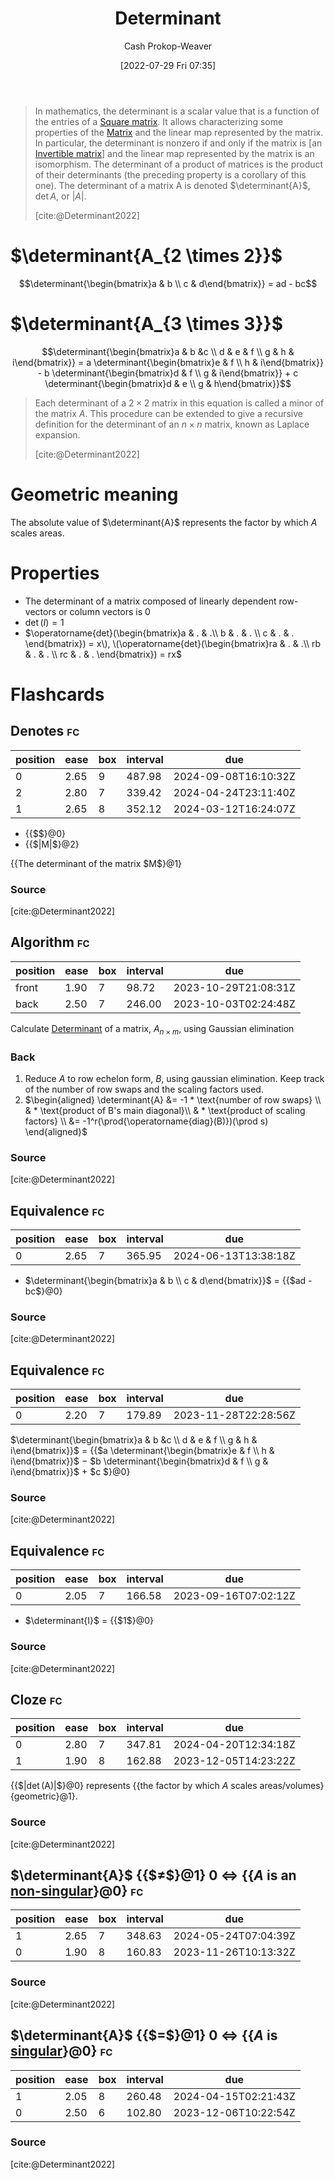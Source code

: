 :PROPERTIES:
:ID:       dd4f5aad-c5ac-4cc3-a1c4-38607969f3c2
:ROAM_REFS: [cite:@Determinant2022]
:LAST_MODIFIED: [2023-08-25 Fri 08:17]
:END:
#+title: Determinant
#+hugo_custom_front_matter: :slug "dd4f5aad-c5ac-4cc3-a1c4-38607969f3c2"
#+author: Cash Prokop-Weaver
#+date: [2022-07-29 Fri 07:35]
#+filetags: :concept:

#+begin_quote
In mathematics, the determinant is a scalar value that is a function of the entries of a [[id:09208dbb-8043-4ef2-ac56-be944afb1dfa][Square matrix]]. It allows characterizing some properties of the [[id:7a43b0c7-b933-4e37-81b8-e5ecf9a83956][Matrix]] and the linear map represented by the matrix. In particular, the determinant is nonzero if and only if the matrix is [an [[id:d0894b60-0827-4644-9d21-f6ae9c9e5041][Invertible matrix]]] and the linear map represented by the matrix is an isomorphism. The determinant of a product of matrices is the product of their determinants (the preceding property is a corollary of this one). The determinant of a matrix A is denoted $\determinant{A}$, $\operatorname{det} A$, or $|A|$.

[cite:@Determinant2022]
#+end_quote

* $\determinant{A_{2 \times 2}}$

$$\determinant{\begin{bmatrix}a & b \\ c & d\end{bmatrix}} = ad - bc$$

* $\determinant{A_{3 \times 3}}$

$$\determinant{\begin{bmatrix}a & b &c \\ d & e & f \\ g & h & i\end{bmatrix}} = a \determinant{\begin{bmatrix}e & f \\ h & i\end{bmatrix}} - b \determinant{\begin{bmatrix}d & f \\ g & i\end{bmatrix}} + c \determinant{\begin{bmatrix}d & e \\ g & h\end{bmatrix}}$$

#+begin_quote
Each determinant of a $2 \times 2$ matrix in this equation is called a minor of the matrix $A$. This procedure can be extended to give a recursive definition for the determinant of an $n \times n$ matrix, known as Laplace expansion.

[cite:@Determinant2022]
#+end_quote

* Geometric meaning

The absolute value of $\determinant{A}$ represents the factor by which $A$ scales areas.

* Properties

- The determinant of a matrix composed of linearly dependent row-vectors or column vectors is 0
- $\operatorname{det}(I) = 1$
- $\operatorname{det}(\begin{bmatrix}a & . & .\\ b & . & . \\ c & . & . \end{bmatrix}) = x\), \(\operatorname{det}(\begin{bmatrix}ra & . & .\\ rb & . & . \\ rc & . & . \end{bmatrix}) = rx$


* Flashcards
:PROPERTIES:
:ANKI_DECK: Default
:END:

** Denotes :fc:
:PROPERTIES:
:ID:       8a17a4eb-fe0f-4a97-9854-fc7a9c43601d
:ANKI_NOTE_ID: 1640628567073
:FC_CREATED: 2021-12-27T18:09:27Z
:FC_TYPE:  cloze
:FC_CLOZE_MAX: 3
:FC_CLOZE_TYPE: deletion
:END:
:REVIEW_DATA:
| position | ease | box | interval | due                  |
|----------+------+-----+----------+----------------------|
|        0 | 2.65 |   9 |   487.98 | 2024-09-08T16:10:32Z |
|        2 | 2.80 |   7 |   339.42 | 2024-04-24T23:11:40Z |
|        1 | 2.65 |   8 |   352.12 | 2024-03-12T16:24:07Z |
:END:
- {{$\determinant{M}$}@0}
- {{$|M|$}@2}

{{The determinant of the matrix $M$}@1}
*** Source
[cite:@Determinant2022]
** Algorithm :fc:
:PROPERTIES:
:ID:       fe9f4182-b7cf-4452-a76c-99c513d2b78c
:ANKI_NOTE_ID: 1658691144680
:FC_CREATED: 2022-07-24T19:32:24Z
:FC_TYPE:  double
:END:
:REVIEW_DATA:
| position | ease | box | interval | due                  |
|----------+------+-----+----------+----------------------|
| front    | 1.90 |   7 |    98.72 | 2023-10-29T21:08:31Z |
| back     | 2.50 |   7 |   246.00 | 2023-10-03T02:24:48Z |
:END:

Calculate [[id:dd4f5aad-c5ac-4cc3-a1c4-38607969f3c2][Determinant]] of a matrix, $A_{n \times m}$, using Gaussian elimination

*** Back
1. Reduce $A$ to row echelon form, $B$, using gaussian elimination. Keep track of the number of row swaps and the scaling factors used.
1. $\begin{aligned} \determinant{A} &= -1 * \text{number of row swaps} \\ & * \text{product of B's main diagonal}\\ & * \text{product of scaling factors} \\ &= -1^r(\prod{\operatorname{diag}(B)})(\prod s) \end{aligned}$
*** Source
[cite:@Determinant2022]

** Equivalence :fc:
:PROPERTIES:
:CREATED: [2022-09-27 Tue 10:53]
:FC_CREATED: 2022-09-27T17:53:12Z
:FC_TYPE:  cloze
:ID:       356b437a-e2fb-4895-b227-8644b2b169e6
:FC_CLOZE_MAX: 2
:FC_CLOZE_TYPE: deletion
:END:
:REVIEW_DATA:
| position | ease | box | interval | due                  |
|----------+------+-----+----------+----------------------|
|        0 | 2.65 |   7 |   365.95 | 2024-06-13T13:38:18Z |
:END:

- $\determinant{\begin{bmatrix}a & b \\ c & d\end{bmatrix}}$ $=$ {{$ad - bc$}@0}

*** Source
[cite:@Determinant2022]
** Equivalence :fc:
:PROPERTIES:
:CREATED: [2022-09-27 Tue 10:54]
:FC_CREATED: 2022-09-27T17:55:26Z
:FC_TYPE:  cloze
:ID:       47356512-4bf7-4e14-9900-a7962c87bb6a
:FC_CLOZE_MAX: 2
:FC_CLOZE_TYPE: deletion
:END:
:REVIEW_DATA:
| position | ease | box | interval | due                  |
|----------+------+-----+----------+----------------------|
|        0 | 2.20 |   7 |   179.89 | 2023-11-28T22:28:56Z |
:END:

$\determinant{\begin{bmatrix}a & b &c \\ d & e & f \\ g & h & i\end{bmatrix}}$ $=$ {{$a \determinant{\begin{bmatrix}e & f \\ h & i\end{bmatrix}}$ $-$ $b \determinant{\begin{bmatrix}d & f \\ g & i\end{bmatrix}}$ $+$ $c \determinant{\begin{bmatrix}d & e \\ g & h\end{bmatrix}}$}@0}

*** Source
[cite:@Determinant2022]
** Equivalence :fc:
:PROPERTIES:
:CREATED: [2022-09-27 Tue 11:02]
:FC_CREATED: 2022-09-27T18:03:13Z
:FC_TYPE:  cloze
:ID:       ece77ec6-1f71-471b-a823-d1ebf1f6c0cc
:FC_CLOZE_MAX: 0
:FC_CLOZE_TYPE: deletion
:END:
:REVIEW_DATA:
| position | ease | box | interval | due                  |
|----------+------+-----+----------+----------------------|
|        0 | 2.05 |   7 |   166.58 | 2023-09-16T07:02:12Z |
:END:

- $\determinant{I}$ $=$ {{$1$}@0}

*** Source
[cite:@Determinant2022]
** Cloze :fc:
:PROPERTIES:
:FC_CREATED: 2022-12-22T15:56:51Z
:FC_TYPE:  cloze
:ID:       a067f9d2-4858-4dc3-aa58-ff276e70ad93
:FC_CLOZE_MAX: 1
:FC_CLOZE_TYPE: deletion
:END:
:REVIEW_DATA:
| position | ease | box | interval | due                  |
|----------+------+-----+----------+----------------------|
|        0 | 2.80 |   7 |   347.81 | 2024-04-20T12:34:18Z |
|        1 | 1.90 |   8 |   162.88 | 2023-12-05T14:23:22Z |
:END:

{{$|\operatorname{det}(A)|$}@0} represents {{the factor by which $A$ scales areas/volumes}{geometric}@1}.
*** Source
[cite:@Determinant2022]

** $\determinant{A}$ {{$\neq$}@1} $0$ $\iff$ {{$A$ is an [[id:d0894b60-0827-4644-9d21-f6ae9c9e5041][non-singular]]}@0} :fc:
:PROPERTIES:
:CREATED: [2022-09-27 Tue 11:09]
:FC_CREATED: 2022-09-27T18:12:45Z
:FC_TYPE:  cloze
:ID:       a3063c89-200d-402c-85cb-83de063de9cb
:FC_CLOZE_MAX: 1
:FC_CLOZE_TYPE: deletion
:END:
:REVIEW_DATA:
| position | ease | box | interval | due                  |
|----------+------+-----+----------+----------------------|
|        1 | 2.65 |   7 |   348.63 | 2024-05-24T07:04:39Z |
|        0 | 1.90 |   8 |   160.83 | 2023-11-26T10:13:32Z |
:END:

*** Source
[cite:@Determinant2022]
** $\determinant{A}$ {{$=$}@1} $0$ $\iff$ {{$A$ is [[id:9a804f64-5cb5-4ead-911f-f3c87eedb369][singular]]}@0} :fc:
:PROPERTIES:
:CREATED: [2022-09-27 Tue 11:12]
:FC_CREATED: 2022-09-27T18:13:28Z
:FC_TYPE:  cloze
:ID:       df11f2cf-bf6c-4bd2-805c-1bd646483e70
:FC_CLOZE_MAX: 1
:FC_CLOZE_TYPE: deletion
:END:
:REVIEW_DATA:
| position | ease | box | interval | due                  |
|----------+------+-----+----------+----------------------|
|        1 | 2.05 |   8 |   260.48 | 2024-04-15T02:21:43Z |
|        0 | 2.50 |   6 |   102.80 | 2023-12-06T10:22:54Z |
:END:

*** Source
[cite:@Determinant2022]
#+print_bibliography: